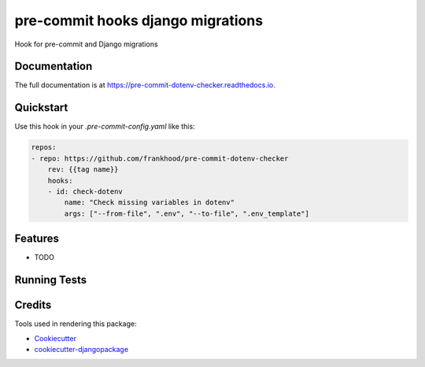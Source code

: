 =============================
pre-commit hooks django migrations
=============================

.. image:: https://badge.fury.io/py/pre-commit-dotenv-checker.svg/?style=flat-square
    :target: https://badge.fury.io/py/pre-commit-dotenv-checker

.. image:: https://readthedocs.org/projects/pip/badge/?version=latest&style=flat-square
    :target: https://pre-commit-dotenv-checker.readthedocs.io/en/latest/

.. image:: https://img.shields.io/coveralls/github/frankhood/pre-commit-dotenv-checker/main?style=flat-square
    :target: https://coveralls.io/github/frankhood/pre-commit-dotenv-checker?branch=main
    :alt: Coverage Status

Hook for pre-commit and Django migrations

Documentation
-------------

The full documentation is at https://pre-commit-dotenv-checker.readthedocs.io.

Quickstart
----------

Use this hook in your `.pre-commit-config.yaml` like this:

.. code-block:: yaml

    repos:
    - repo: https://github.com/frankhood/pre-commit-dotenv-checker
        rev: {{tag name}}  
        hooks:
        - id: check-dotenv
            name: "Check missing variables in dotenv"
            args: ["--from-file", ".env", "--to-file", ".env_template"]

Features
--------

* TODO

Running Tests
-------------


Credits
-------

Tools used in rendering this package:

*  Cookiecutter_
*  `cookiecutter-djangopackage`_

.. _Cookiecutter: https://github.com/audreyr/cookiecutter
.. _`cookiecutter-djangopackage`: https://github.com/pydanny/cookiecutter-djangopackage
